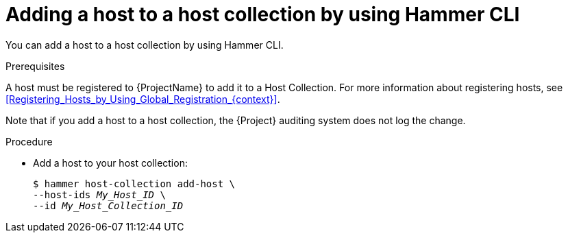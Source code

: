 :_mod-docs-content-type: PROCEDURE

[id="adding-a-host-to-a-host-collection-by-using-cli"]
= Adding a host to a host collection by using Hammer CLI

[role="_abstract"]
You can add a host to a host collection by using Hammer CLI.

.Prerequisites
A host must be registered to {ProjectName} to add it to a Host Collection.
For more information about registering hosts, see xref:Registering_Hosts_by_Using_Global_Registration_{context}[].

Note that if you add a host to a host collection, the {Project} auditing system does not log the change.

.Procedure
* Add a host to your host collection:
+
[options="nowrap", subs="+quotes,attributes"]
----
$ hammer host-collection add-host \
--host-ids _My_Host_ID_ \
--id _My_Host_Collection_ID_
----
